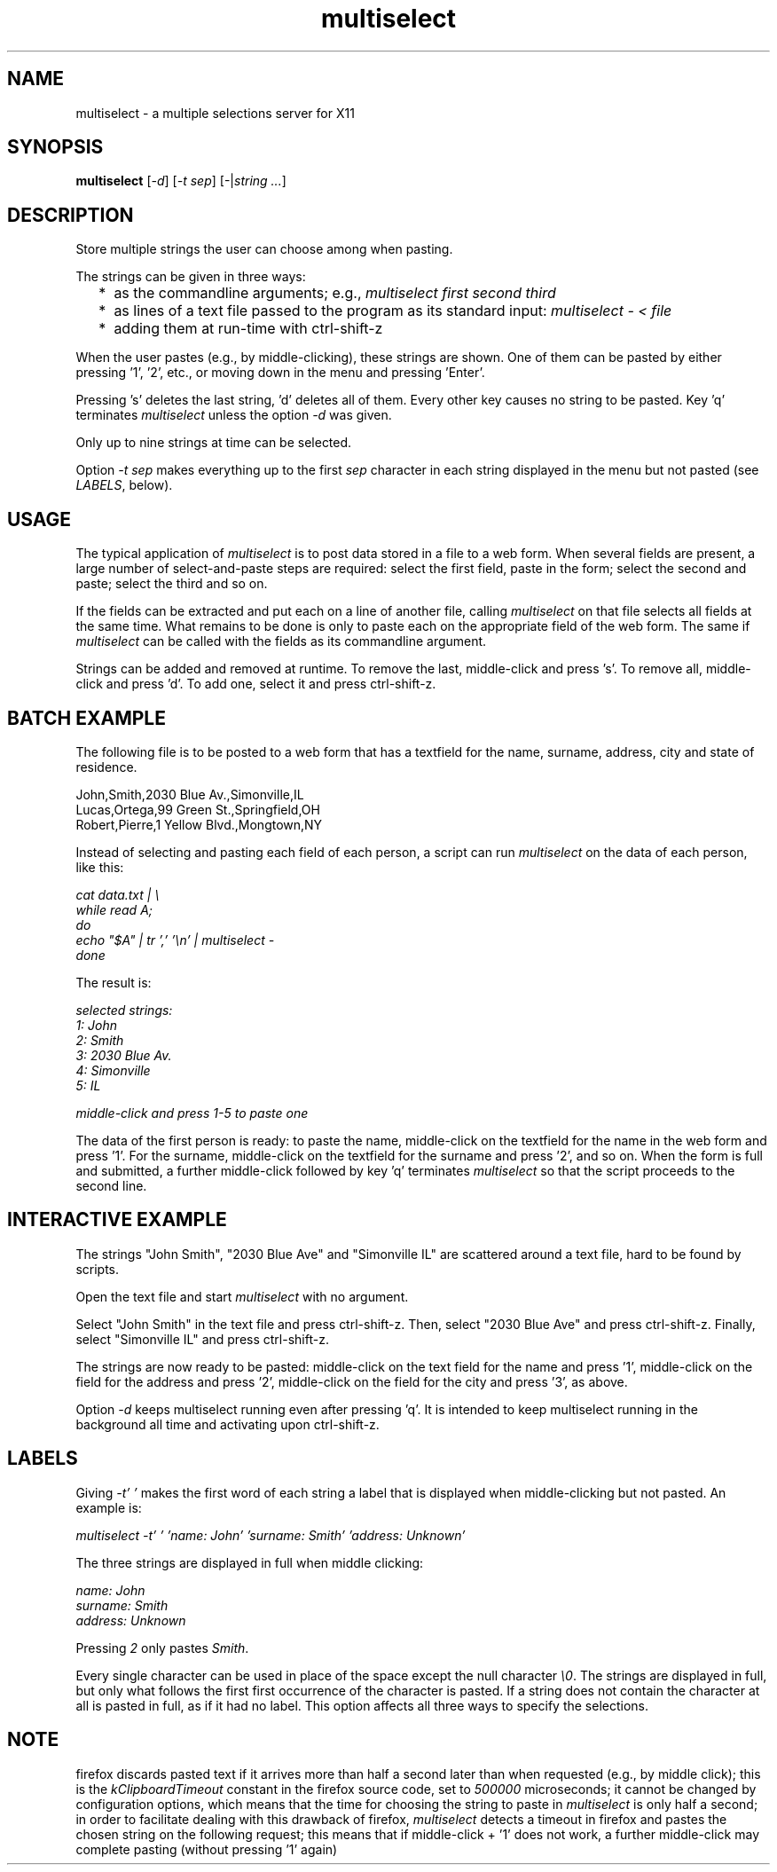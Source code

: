 .TH multiselect 1 "September 14, 2019"

.
.
.
.SH NAME
multiselect - a multiple selections server for X11

.
.
.
.SH SYNOPSIS

.B multiselect
[\fI-d\fP]
[\fI-t sep\fP]
[-|\fIstring ...\fP]

.
.
.
.SH DESCRIPTION

Store multiple strings the user can choose among when pasting.

The strings can be given in three ways:

.IP "  * " 4
as the commandline arguments; e.g., \fImultiselect first second third\fP

.IP "  * "
as lines of a text file passed to the program as its standard input:
\fImultiselect - < file\fP

.IP "  * "
adding them at run-time with ctrl-shift-z

.P

When the user pastes (e.g., by middle-clicking), these strings are shown. One
of them can be pasted by either pressing '1', '2', etc., or moving down in the
menu and pressing 'Enter'.

Pressing 's' deletes the last string, 'd' deletes all of them. Every
other key causes no string to be pasted. Key 'q' terminates \fImultiselect\fP
unless the option \fI-d\fP was given.

Only up to nine strings at time can be selected.

Option \fI-t sep\fP makes everything up to the first \fIsep\fP character in
each string displayed in the menu but not pasted (see \fILABELS\fP, below).

.
.
.
.SH USAGE

The typical application of \fImultiselect\fP is to post data stored in a file
to a web form. When several fields are present, a large number of
select-and-paste steps are required: select the first field, paste in the form;
select the second and paste; select the third and so on.

If the fields can be extracted and put each on a line of another file, calling
\fPmultiselect\fP on that file selects all fields at the same time. What
remains to be done is only to paste each on the appropriate field of the web
form. The same if \fPmultiselect\fP can be called with the fields as its
commandline argument.

Strings can be added and removed at runtime. To remove the last, middle-click
and press 's'. To remove all, middle-click and press 'd'. To add one, select it
and press ctrl-shift-z.

.
.
.
.SH BATCH EXAMPLE

The following file is to be posted to a web form that has a textfield for the
name, surname, address, city and state of residence.

.nf
John,Smith,2030 Blue Av.,Simonville,IL
Lucas,Ortega,99 Green St.,Springfield,OH
Robert,Pierre,1 Yellow Blvd.,Mongtown,NY
.fi

Instead of selecting and pasting each field of each person, a script can run
\fImultiselect\fP on the data of each person, like this:

.nf
\fI
    cat data.txt | \\
    while read A;
    do
        echo "$A" | tr ',' '\\n' | multiselect -
    done
\fP
.fi

The result is:

.nf
\fI
    selected strings:
       1: John
       2: Smith
       3: 2030 Blue Av.
       4: Simonville
       5: IL

    middle-click and press 1-5 to paste one
\fP
.fi

The data of the first person is ready: to paste the name, middle-click on the
textfield for the name in the web form and press '1'. For the surname,
middle-click on the textfield for the surname and press '2', and so on. When
the form is full and submitted, a further middle-click followed by key 'q'
terminates \fImultiselect\fP so that the script proceeds to the second line.

.
.
.
.SH INTERACTIVE EXAMPLE

The strings "John Smith", "2030 Blue Ave" and "Simonville IL" are scattered
around a text file, hard to be found by scripts.

Open the text file and start \fImultiselect\fP with no argument.

Select "John Smith" in the text file and press ctrl-shift-z. Then, select
"2030 Blue Ave" and press ctrl-shift-z. Finally, select "Simonville IL" and
press ctrl-shift-z.

The strings are now ready to be pasted: middle-click on the text field for the
name and press '1', middle-click on the field for the address and press '2',
middle-click on the field for the city and press '3', as above.

Option \fI-d\fP keeps multiselect running even after pressing 'q'. It is
intended to keep multiselect running in the background all time and activating
upon ctrl-shift-z.

.
.
.
.SH LABELS

Giving \fI-t' '\fP makes the first word of each string a label that is
displayed when middle-clicking but not pasted. An example is:

.nf
\fI
    multiselect -t' ' 'name: John' 'surname: Smith' 'address: Unknown'
\fP
.fi

The three strings are displayed in full when middle clicking:

.nf
\fI
    name: John
    surname: Smith
    address: Unknown
\fP
.fi

Pressing \fI2\fP only pastes \fISmith\fP.

Every single character can be used in place of the space except the null
character \fI\\0\fP. The strings are displayed in full, but only what follows
the first first occurrence of the character is pasted. If a string does not
contain the character at all is pasted in full, as if it had no label. This
option affects all three ways to specify the selections.

.
.
.
.SH NOTE

firefox discards pasted text if it arrives more than half a second later than
when requested (e.g., by middle click); this is the \fIkClipboardTimeout\fP
constant in the firefox source code, set to \fI500000\fP microseconds; it
cannot be changed by configuration options, which means that the time for
choosing the string to paste in \fImultiselect\fP is only half a second; in
order to facilitate dealing with this drawback of firefox, \fImultiselect\fP
detects a timeout in firefox and pastes the chosen string on the following
request; this means that if middle-click + '1' does not work, a further
middle-click may complete pasting (without pressing '1' again)

